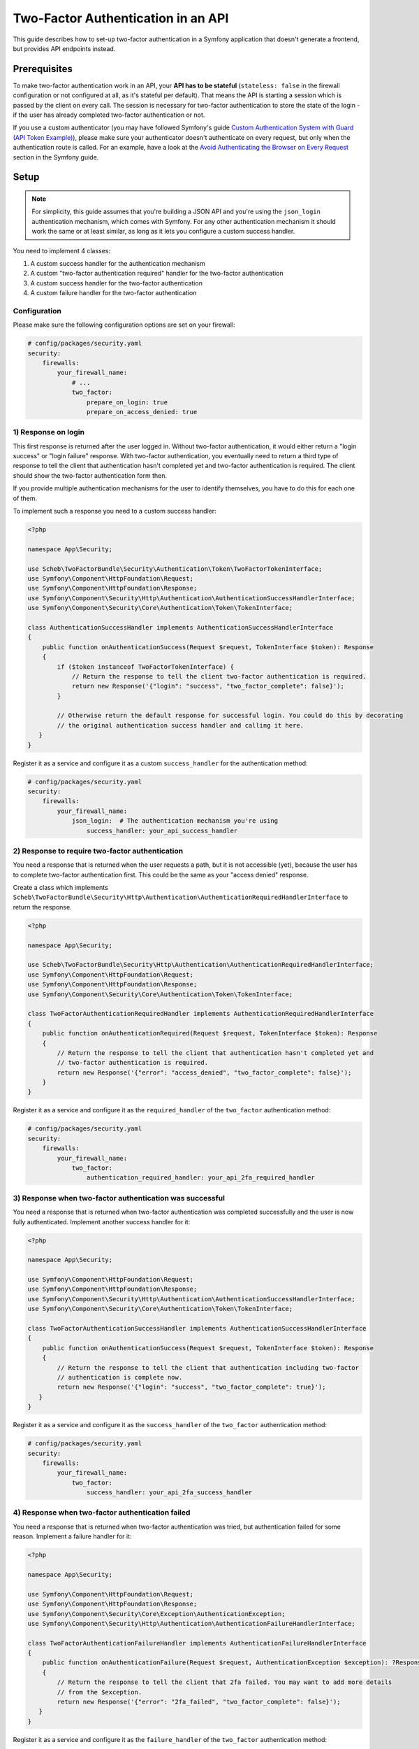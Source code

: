 Two-Factor Authentication in an API
===================================

This guide describes how to set-up two-factor authentication in a Symfony application that doesn't generate a frontend,
but provides API endpoints instead.

Prerequisites
-------------

To make two-factor authentication work in an API, your **API has to be stateful** (``stateless: false`` in the firewall
configuration or not configured at all, as it's stateful per default). That means the API is starting a session which is
passed by the client on every call. The session is necessary for two-factor authentication to store the state of the
login - if the user has already completed two-factor authentication or not.

If you use a custom authenticator (you may have followed Symfony's guide
`Custom Authentication System with Guard (API Token Example) <https://symfony.com/doc/current/security/guard_authentication.html>`_),
please make sure your authenticator doesn't authenticate on every request, but only when the
authentication route is called. For an example, have a look at the
`Avoid Authenticating the Browser on Every Request <https://symfony.com/doc/current/security/guard_authentication.html#avoid-authenticating-the-browser-on-every-request>`_
section in the Symfony guide.

Setup
-----

.. note::

    For simplicity, this guide assumes that you're building a JSON API and you're using the ``json_login``
    authentication mechanism, which comes with Symfony. For any other authentication mechanism it should work the same
    or at least similar, as long as it lets you configure a custom success handler.

You need to implement 4 classes:

#. A custom success handler for the authentication mechanism
#. A custom "two-factor authentication required" handler for the two-factor authentication
#. A custom success handler for the two-factor authentication
#. A custom failure handler for the two-factor authentication

Configuration
~~~~~~~~~~~~~

Please make sure the following configuration options are set on your firewall:

.. code-block:: yaml

   # config/packages/security.yaml
   security:
       firewalls:
           your_firewall_name:
               # ...
               two_factor:
                   prepare_on_login: true
                   prepare_on_access_denied: true

1) Response on login
~~~~~~~~~~~~~~~~~~~~

This first response is returned after the user logged in. Without two-factor authentication, it would either return
a "login success" or "login failure" response. With two-factor authentication, you eventually need to return a third
type of response to tell the client that authentication hasn't completed yet and two-factor authentication is required.
The client should show the two-factor authentication form then.

If you provide multiple authentication mechanisms for the user to identify themselves, you have to do this for each one
of them.

To implement such a response you need to a custom success handler:

.. code-block:: php

   <?php

   namespace App\Security;

   use Scheb\TwoFactorBundle\Security\Authentication\Token\TwoFactorTokenInterface;
   use Symfony\Component\HttpFoundation\Request;
   use Symfony\Component\HttpFoundation\Response;
   use Symfony\Component\Security\Http\Authentication\AuthenticationSuccessHandlerInterface;
   use Symfony\Component\Security\Core\Authentication\Token\TokenInterface;

   class AuthenticationSuccessHandler implements AuthenticationSuccessHandlerInterface
   {
       public function onAuthenticationSuccess(Request $request, TokenInterface $token): Response
       {
           if ($token instanceof TwoFactorTokenInterface) {
               // Return the response to tell the client two-factor authentication is required.
               return new Response('{"login": "success", "two_factor_complete": false}');
           }

           // Otherwise return the default response for successful login. You could do this by decorating
           // the original authentication success handler and calling it here.
      }
   }

Register it as a service and configure it as a custom ``success_handler`` for the authentication method:

.. code-block:: yaml

   # config/packages/security.yaml
   security:
       firewalls:
           your_firewall_name:
               json_login:  # The authentication mechanism you're using
                   success_handler: your_api_success_handler

2) Response to require two-factor authentication
~~~~~~~~~~~~~~~~~~~~~~~~~~~~~~~~~~~~~~~~~~~~~~~~

You need a response that is returned when the user requests a path, but it is not accessible (yet), because the user has
to complete two-factor authentication first. This could be the same as your "access denied" response.

Create a class which implements ``Scheb\TwoFactorBundle\Security\Http\Authentication\AuthenticationRequiredHandlerInterface``
to return the response.

.. code-block:: php

   <?php

   namespace App\Security;

   use Scheb\TwoFactorBundle\Security\Http\Authentication\AuthenticationRequiredHandlerInterface;
   use Symfony\Component\HttpFoundation\Request;
   use Symfony\Component\HttpFoundation\Response;
   use Symfony\Component\Security\Core\Authentication\Token\TokenInterface;

   class TwoFactorAuthenticationRequiredHandler implements AuthenticationRequiredHandlerInterface
   {
       public function onAuthenticationRequired(Request $request, TokenInterface $token): Response
       {
           // Return the response to tell the client that authentication hasn't completed yet and
           // two-factor authentication is required.
           return new Response('{"error": "access_denied", "two_factor_complete": false}');
       }
   }

Register it as a service and configure it as the ``required_handler`` of the ``two_factor`` authentication method:

.. code-block:: yaml

   # config/packages/security.yaml
   security:
       firewalls:
           your_firewall_name:
               two_factor:
                   authentication_required_handler: your_api_2fa_required_handler

3) Response when two-factor authentication was successful
~~~~~~~~~~~~~~~~~~~~~~~~~~~~~~~~~~~~~~~~~~~~~~~~~~~~~~~~~

You need a response that is returned when two-factor authentication was completed successfully and the user is now
fully authenticated. Implement another success handler for it:

.. code-block:: php

   <?php

   namespace App\Security;

   use Symfony\Component\HttpFoundation\Request;
   use Symfony\Component\HttpFoundation\Response;
   use Symfony\Component\Security\Http\Authentication\AuthenticationSuccessHandlerInterface;
   use Symfony\Component\Security\Core\Authentication\Token\TokenInterface;

   class TwoFactorAuthenticationSuccessHandler implements AuthenticationSuccessHandlerInterface
   {
       public function onAuthenticationSuccess(Request $request, TokenInterface $token): Response
       {
           // Return the response to tell the client that authentication including two-factor
           // authentication is complete now.
           return new Response('{"login": "success", "two_factor_complete": true}');
      }
   }

Register it as a service and configure it as the ``success_handler`` of the ``two_factor`` authentication method:

.. code-block:: yaml

   # config/packages/security.yaml
   security:
       firewalls:
           your_firewall_name:
               two_factor:
                   success_handler: your_api_2fa_success_handler

4) Response when two-factor authentication failed
~~~~~~~~~~~~~~~~~~~~~~~~~~~~~~~~~~~~~~~~~~~~~~~~~

You need a response that is returned when two-factor authentication was tried, but authentication failed for some
reason. Implement a failure handler for it:

.. code-block:: php

   <?php

   namespace App\Security;

   use Symfony\Component\HttpFoundation\Request;
   use Symfony\Component\HttpFoundation\Response;
   use Symfony\Component\Security\Core\Exception\AuthenticationException;
   use Symfony\Component\Security\Http\Authentication\AuthenticationFailureHandlerInterface;

   class TwoFactorAuthenticationFailureHandler implements AuthenticationFailureHandlerInterface
   {
       public function onAuthenticationFailure(Request $request, AuthenticationException $exception): ?Response
       {
           // Return the response to tell the client that 2fa failed. You may want to add more details
           // from the $exception.
           return new Response('{"error": "2fa_failed", "two_factor_complete": false}');
      }
   }

Register it as a service and configure it as the ``failure_handler`` of the ``two_factor`` authentication method:

.. code-block:: yaml

   # config/packages/security.yaml
   security:
       firewalls:
           your_firewall_name:
               two_factor:
                   failure_handler: your_api_2fa_failure_handler

Sending the 2fa code
--------------------

POST data
~~~~~~~~~

In the API use-case, you'd usually send the two-factor authentication code to the "2fa check" path that you have
configured in your firewall settings. The code is sent over the same way as if you'd send it from the 2fa form - a
``POST`` request with post data in the payload.

The default POST parameter name is ``_auth_code``, though can customize it in the firewall configuration:

.. code-block:: yaml

   # config/packages/security.yaml
   security:
       firewalls:
           your_firewall_name:
               # ...
               two_factor:
                   auth_code_parameter_name: _auth_code  # Name of the parameter for the two-factor authentication code

JSON data
~~~~~~~~~

To better integrate with JSON-style APIs, the bundle also accepts ``POST`` requests with a JSON payload. Make sure you
send a JSON-encoded payload with a JSON content type, such as ``application/json``.

For example, if you'd want to use the following kind of payload:

.. code-block:: json

   {"data": {"authCode": "1234"}}

you have to tell the bundle, that the auth code is located in the ``authCode`` property within ``data``. So on the
firewall configuration, you have to set the following:

.. code-block:: yaml

   # config/packages/security.yaml
   security:
       firewalls:
           your_firewall_name:
               # ...
               two_factor:
                   auth_code_parameter_name: data.authCode

As you can see, it is possible to use `symfony/property-access <https://symfony.com/doc/current/components/property_access.html>`_
notation to define the parameter names, allowing you to read from complex data structures.

Please note, since you're dealing with JSON **objects**, you have to use the dot ``.`` notation to access object
properties. For the above example, ``data.authCode`` is the the correct property path. The array-style notation
``data[authCode]`` wouldn't work.
